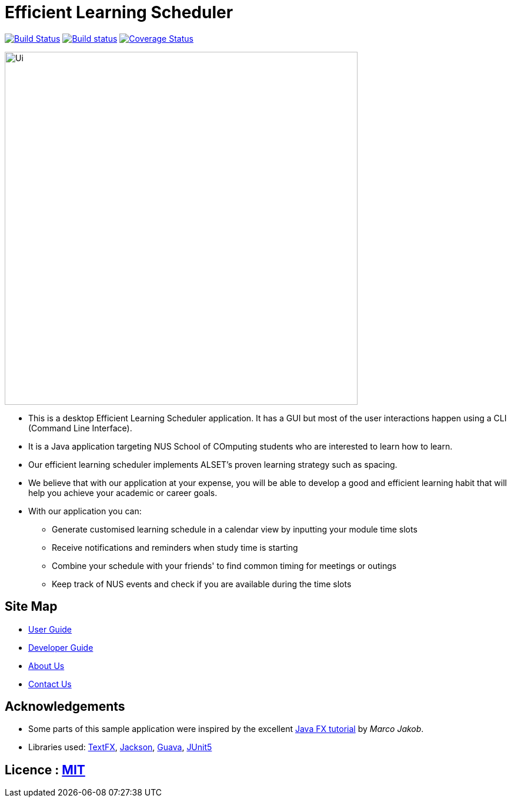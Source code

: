 = Efficient Learning Scheduler
ifdef::env-github,env-browser[:relfileprefix: docs/]

https://travis-ci.org/CS2113-AY1819S2-T11-1/main[image:https://travis-ci.org/CS2113-AY1819S2-T11-1/main.svg?branch=master[Build Status]]
https://ci.appveyor.com/project/windrichie/main[image:https://ci.appveyor.com/api/projects/status/g72i5rm6vrxdb40g?svg=true[Build status]]
https://coveralls.io/github/windrichie/main?branch=master[image:https://coveralls.io/repos/github/windrichie/main/badge.svg?branch=master[Coverage Status]]

ifdef::env-github[]
image::docs/images/Ui.png[width="600"]
endif::[]

ifndef::env-github[]
image::images/Ui.png[width="600"]
endif::[]

* This is a desktop Efficient Learning Scheduler application. It has a GUI but most of the user interactions happen using a CLI (Command Line Interface).
* It is a Java application targeting NUS School of COmputing students who are interested to learn how to learn.
* Our efficient learning scheduler implements ALSET's proven learning strategy such as spacing.
* We believe that with our application at your expense, you will be able to develop a good and efficient learning habit that will help you achieve your academic or career goals.
* With our application you can:
** Generate customised learning schedule in a calendar view by inputting your module time slots
** Receive notifications and reminders when study time is starting
** Combine your schedule with your friends' to find common timing for meetings or outings
** Keep track of NUS events and check if you are available during the time slots

== Site Map

* <<UserGuide#, User Guide>>
* <<DeveloperGuide#, Developer Guide>>
* <<AboutUs#, About Us>>
* <<ContactUs#, Contact Us>>

== Acknowledgements

* Some parts of this sample application were inspired by the excellent http://code.makery.ch/library/javafx-8-tutorial/[Java FX tutorial] by
_Marco Jakob_.
* Libraries used: https://github.com/TestFX/TestFX[TextFX], https://github.com/FasterXML/jackson[Jackson], https://github.com/google/guava[Guava], https://github.com/junit-team/junit5[JUnit5]

== Licence : link:LICENSE[MIT]
